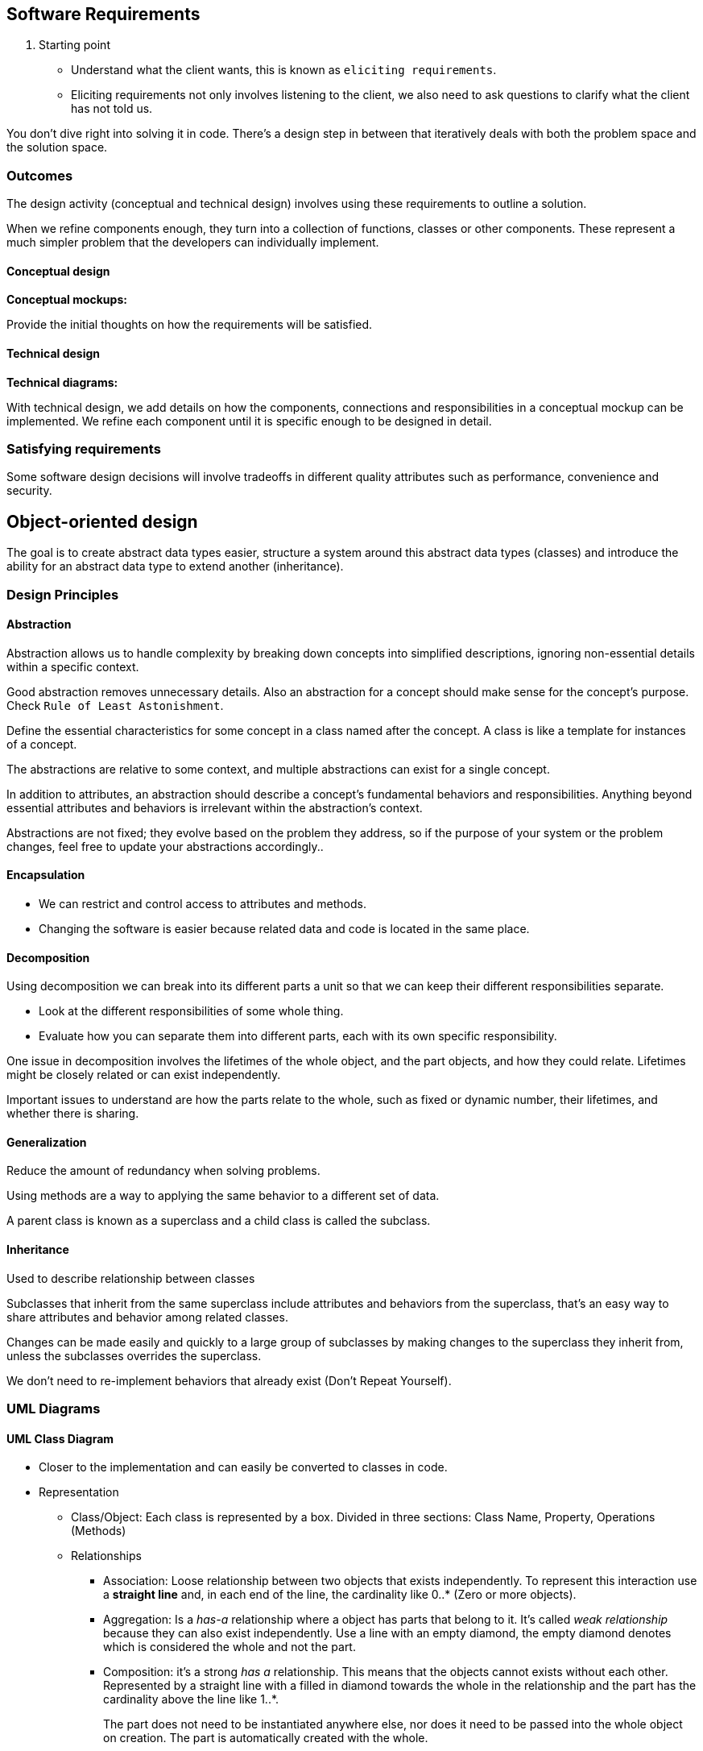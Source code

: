 // ACM/IEEE Software Engineering Curriculum Guidelines

== Software Requirements

. Starting point
+
* Understand what the client wants, this is known as `eliciting requirements`.
* Eliciting requirements not only involves listening to the client, we also need to ask questions to clarify what the client has not told us.

You don't dive right into solving it in code. There's a design step in between that iteratively deals with both the problem space and the solution space.

=== Outcomes

The design activity (conceptual and technical design) involves using these requirements to outline a solution. 

When we refine components enough, they turn into a collection of functions, classes or other components. 
These represent a much simpler problem that the developers can individually implement.

==== Conceptual design

*Conceptual mockups:*

Provide the initial thoughts on how the requirements will be satisfied.

==== Technical design

*Technical diagrams:*

With technical design, we add details on how the components, connections and responsibilities in a conceptual mockup can be implemented.
We refine each component until it is specific enough to be designed in detail.


=== Satisfying requirements 
Some software design decisions will involve tradeoffs in different quality attributes such as performance, convenience and security.

== Object-oriented design

The goal is to create abstract data types easier, structure a system around this abstract data types (classes) and introduce the ability for an abstract data type to extend another (inheritance).

=== Design Principles

==== Abstraction

Abstraction allows us to handle complexity by breaking down concepts into simplified descriptions, ignoring non-essential details within a specific context.

Good abstraction removes unnecessary details. Also an abstraction for a concept should make sense for the concept's purpose. Check `Rule of Least Astonishment`.

Define the essential characteristics for some concept in a class named after the concept. A class is like a template for instances of a concept.

The abstractions are relative to some context, and multiple abstractions can exist for a single concept.

In addition to attributes, an abstraction should describe a concept's fundamental behaviors and responsibilities. Anything beyond essential attributes 
and behaviors is irrelevant within the abstraction's context.

Abstractions are not fixed; they evolve based on the problem they address, so if the purpose of your system or the problem changes, feel free to update your abstractions accordingly..

==== Encapsulation

* We can restrict and control access to attributes and methods. 
* Changing the software is easier because related data and code is located in the same place.

==== Decomposition

Using decomposition we can break into its different parts a unit so that we can keep their different 
responsibilities separate. 

* Look at the different responsibilities of some whole thing.
* Evaluate how you can separate them into different parts, each with its own specific responsibility.

One issue in decomposition involves the lifetimes of the whole object, and the part objects, and how they could
relate. Lifetimes might be closely related or can exist independently.

Important issues to understand are how the parts relate to the whole, such as fixed or dynamic number, their
lifetimes, and whether there is sharing.

==== Generalization

Reduce the amount of redundancy when solving problems.

Using methods are a way to applying the same behavior to a different set of data.

A parent class is known as a superclass and a child class is called the subclass.

==== Inheritance

Used to describe relationship between classes

Subclasses that inherit from the same superclass include attributes and behaviors from the superclass,
that's an easy way to share attributes and behavior among related classes.

Changes can be made easily and quickly to a large group of subclasses by making changes to the superclass 
they inherit from, unless the subclasses overrides the superclass.

We don't need to re-implement behaviors that already exist (Don't Repeat Yourself).


=== UML Diagrams

==== UML Class Diagram

* Closer to the implementation and can easily be converted to classes in code.

* Representation
+
** Class/Object: Each class is represented by a box. Divided in three sections: Class Name, Property, Operations (Methods)
** Relationships
*** Association: Loose relationship between two objects that exists independently. To represent this interaction use a 
*straight line* and, in each end of the line, the cardinality like 0..* (Zero or more objects).
*** Aggregation: Is a _has-a_ relationship where a object has parts that belong to it. It's called _weak relationship_ 
because they can also exist independently. Use a line with an empty diamond, the empty diamond denotes which is 
considered the whole and not the part.
*** Composition: it's a strong _has a_ relationship. This means that the objects cannot exists without each other. 
Represented by a straight line with a filled in diamond towards the whole in the relationship and the part has the cardinality 
above the line like 1..*.
+
The part does not need to be instantiated anywhere else, nor does it need to be passed into the whole object on creation. The part is
automatically created with the whole.
** Generalization and Inheritance: 
*** Connect two classes with a solid lined arrow. 
*** The superclass is at the head of the arrow, and the subclass is at the tail. 
*** The standard way is to have the arrow pointing upward.
*** Interfaces are denoted using guillemets «interface» or French quotes. The interaction is indicated using a dotted arrow.
The head of the arrow is at the interface. The standard way is to have the arrow pointing upward.

==== About interfaces
Since they are only contracts and do not enforce a specific way to complete these contracts, overlapping method
signatures are not a problem. A single implementation for multiple interfaces with overlapping contracts is
acceptable.

=== Measure design complexity

==== Coupling and cohesion

When evaluating the coupling of a module, you need to consider degree, ease, and flexibility.

* Degree is the number of connections between the module and others. With coupling, you want to keep the degree
small. 

* Ease is how obvious are the connections between the module and others. With coupling, you want the
connections to be easy to make without needing to understand the implementations of the other modules.

* Flexibility is how interchangeable the other modules are for this module.


Example of low ease is the usage of globals, you never know what other modules use or modify them.

Cohesion represents the clarity of the responsibilities of a module. If your module performs one task and
nothing else or has a clear purpose, your module has high cohesion.
If you find your module having more than one responsibility, it is probably time to split your module.

== Tools Recap

* CRC Cards: Good for prototyping and simulating high level designs.
* UML Class Diagram: Guide implementation.


== Glossary

Cardinality is a mathematical term. It translates into the number of elements in a set. 
In databases, cardinality refers to the relationships between the data in two database tables. 
Cardinality defines how many instances of one entity are related to instances of another entity.
Represented by a Entity-Relationship (ER) diagrams.

Module is any sort of program unit like classes and methods.


Implementation inheritance.


Explicit and Implicit constructors.